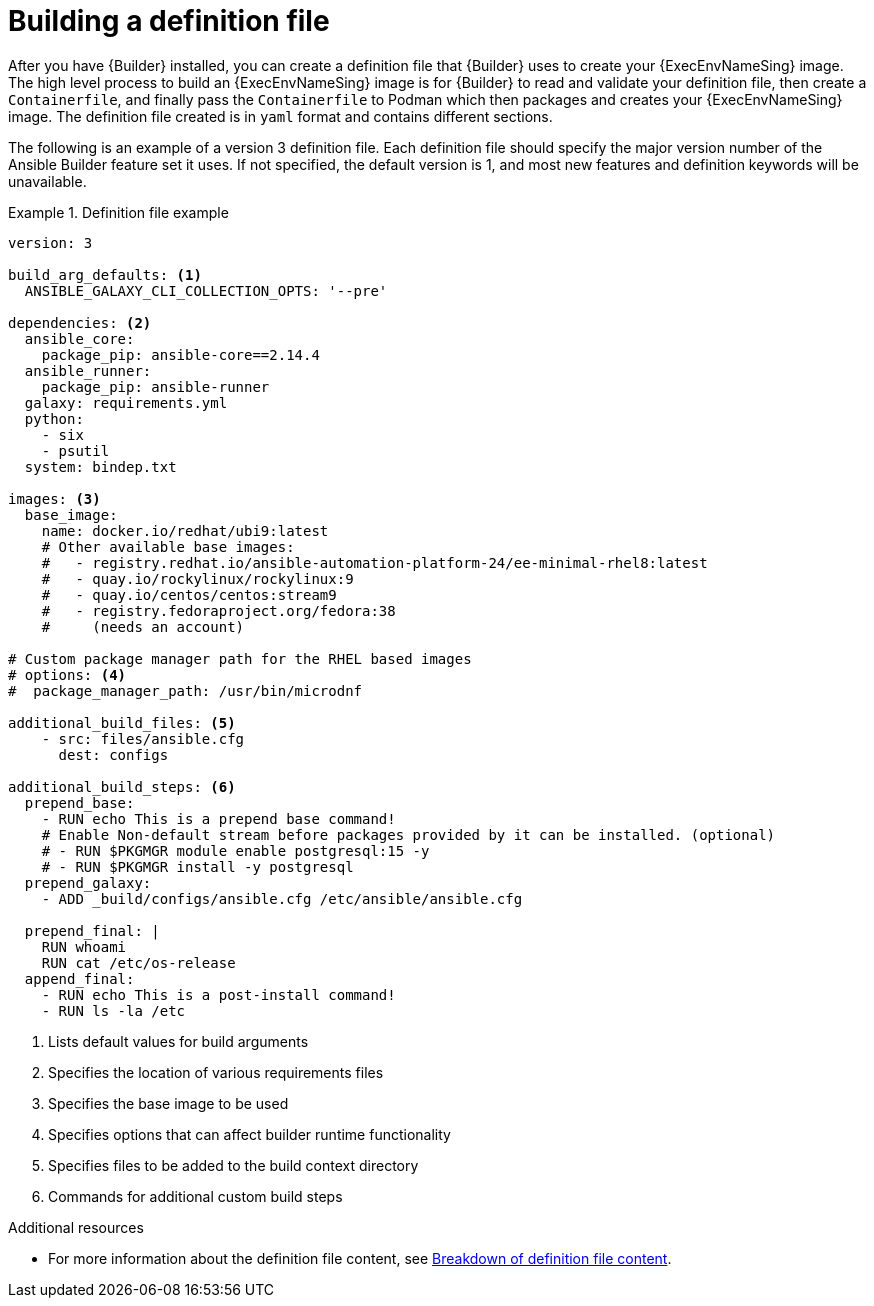 [id="con-building-definition-file"]

= Building a definition file

After you have {Builder} installed, you can create a definition file that {Builder} uses to create your {ExecEnvNameSing} image. The high level process to build an {ExecEnvNameSing} image is for {Builder} to read and validate your definition file, then create a `Containerfile`, and finally pass the `Containerfile` to Podman which then packages and creates your {ExecEnvNameSing} image. The definition file created is in `yaml` format and contains different sections.

The following is an example of a version 3 definition file. Each definition file should specify the major version number of the Ansible Builder feature set it uses. If not specified, the default version is 1, and most new features and definition keywords will be unavailable.

.Definition file example
====
----
version: 3

build_arg_defaults: <1>
  ANSIBLE_GALAXY_CLI_COLLECTION_OPTS: '--pre'

dependencies: <2>
  ansible_core:
    package_pip: ansible-core==2.14.4
  ansible_runner:
    package_pip: ansible-runner
  galaxy: requirements.yml
  python:
    - six
    - psutil
  system: bindep.txt

images: <3>
  base_image:
    name: docker.io/redhat/ubi9:latest
    # Other available base images:
    #   - registry.redhat.io/ansible-automation-platform-24/ee-minimal-rhel8:latest
    #   - quay.io/rockylinux/rockylinux:9
    #   - quay.io/centos/centos:stream9
    #   - registry.fedoraproject.org/fedora:38
    #     (needs an account)

# Custom package manager path for the RHEL based images
# options: <4>
#  package_manager_path: /usr/bin/microdnf

additional_build_files: <5>
    - src: files/ansible.cfg
      dest: configs

additional_build_steps: <6>
  prepend_base:
    - RUN echo This is a prepend base command!
    # Enable Non-default stream before packages provided by it can be installed. (optional)
    # - RUN $PKGMGR module enable postgresql:15 -y
    # - RUN $PKGMGR install -y postgresql
  prepend_galaxy:
    - ADD _build/configs/ansible.cfg /etc/ansible/ansible.cfg

  prepend_final: |
    RUN whoami
    RUN cat /etc/os-release
  append_final:
    - RUN echo This is a post-install command!
    - RUN ls -la /etc
----
====

<1> Lists default values for build arguments
<2> Specifies the location of various requirements files
<3> Specifies the base image to be used
<4> Specifies options that can affect builder runtime functionality
<5> Specifies files to be added to the build context directory
<6> Commands for additional custom build steps

[role="_additional-resources"]
.Additional resources
* For more information about the definition file content, see xref:assembly-definition-file-breakdown[Breakdown of definition file content].
